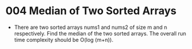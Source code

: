 * 004 Median of Two Sorted Arrays
  + There are two sorted arrays nums1 and nums2 of size m and n respectively.
    Find the median of the two sorted arrays. The overall run time complexity
    should be O(log (m+n)).
